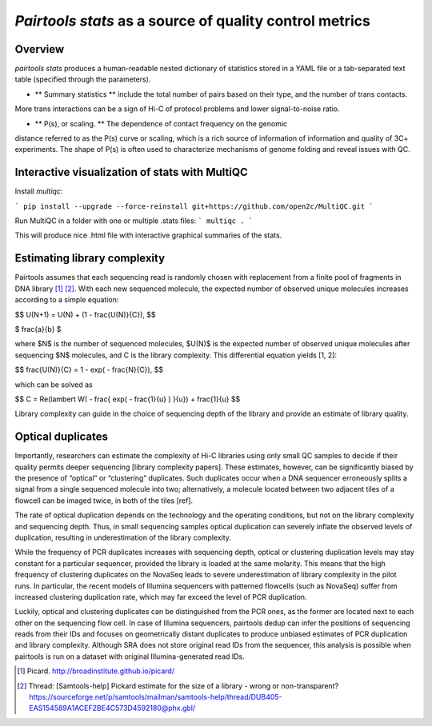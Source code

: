`Pairtools stats` as a source of quality control metrics
===========================================

Overview
--------

`pairtools stats` produces a human-readable nested dictionary of statistics stored in
a YAML file or a tab-separated text table (specified through the parameters).

- ** Summary statistics ** include the total number of pairs based on their type, and the number of trans contacts.
More trans interactions can be a sign of Hi-C of protocol problems and lower signal-to-noise ratio.

- ** P(s), or scaling. **  The dependence of contact frequency on the genomic
distance referred to as the P(s) curve or scaling, which is a rich source of information of information and quality of 3C+ experiments.
The shape of P(s) is often used to characterize mechanisms of genome folding and reveal issues with QC.

Interactive visualization of stats with MultiQC
---------

Install `multiqc`:

```
pip install --upgrade --force-reinstall git+https://github.com/open2c/MultiQC.git
```

Run MultiQC in a folder with one or multiple .stats files:
```
multiqc .
```

This will produce nice .html file with interactive graphical summaries of the stats.


Estimating library complexity
----------------------------

Pairtools assumes that each sequencing read is randomly chosen with
replacement from a finite pool of fragments in DNA library [1]_ [2]_.
With each new sequenced molecule, the expected number of observed unique molecules
increases according to a simple equation:

$$ U(N+1) = U(N) + (1 - \frac{U(N)}{C}), $$

$ \frac{a}{b} $

where $N$ is the number of sequenced molecules, $U(N)$ is the expected number
of observed unique molecules after sequencing $N$ molecules, and C is the library complexity.
This differential equation yields [1, 2]:

$$ \frac{U(N)}{C} = 1 - exp( - \frac{N}{C}), $$

which can be solved as

$$ C = \Re(lambert W( - \frac{ \exp( - \frac{1}{u} ) }{u}) + \frac{1}{u} $$

Library complexity can guide in the choice of sequencing depth of the library
and provide an estimate of library quality.


Optical duplicates
-----------------

Importantly, researchers can estimate the complexity of Hi-C libraries using only small QC
samples to decide if their quality permits deeper sequencing [library complexity papers].
These estimates, however, can be significantly biased by the presence of “optical” or
“clustering” duplicates. Such duplicates occur when a DNA sequencer erroneously splits
a signal from a single sequenced molecule into two; alternatively, a molecule located between
two adjacent tiles of a flowcell can be imaged twice, in both of the tiles [ref].

The rate of optical duplication depends on the technology and the operating conditions,
but not on the library complexity and sequencing depth. Thus, in small sequencing samples
optical duplication can severely inflate the observed levels of duplication,
resulting in underestimation of the library complexity.

While the frequency of PCR duplicates increases with sequencing depth,
optical or clustering duplication levels may stay constant for a particular sequencer,
provided the library is loaded at the same molarity. This means that the high frequency of
clustering duplicates on the NovaSeq leads to severe underestimation of library complexity
in the pilot runs. In particular, the recent models of Illumina sequencers with patterned
flowcells (such as NovaSeq) suffer from increased clustering duplication rate, which may
far exceed the level of PCR duplication.

Luckily, optical and clustering duplicates can be distinguished from the PCR ones,
as the former are located next to each other on the sequencing flow cell.
In case of Illumina sequencers, pairtools dedup can infer the positions of sequencing
reads from their IDs and focuses on geometrically distant duplicates to produce unbiased
estimates of PCR duplication and library complexity.  Although SRA does not store original
read IDs from the sequencer, this analysis is possible when pairtools is run on a dataset
with original Illumina-generated read IDs.


.. [1] Picard. http://broadinstitute.github.io/picard/

.. [2] Thread: [Samtools-help] Pickard estimate for the size of a library - wrong or non-transparent? https://sourceforge.net/p/samtools/mailman/samtools-help/thread/DUB405-EAS154589A1ACEF2BE4C573D4592180@phx.gbl/

